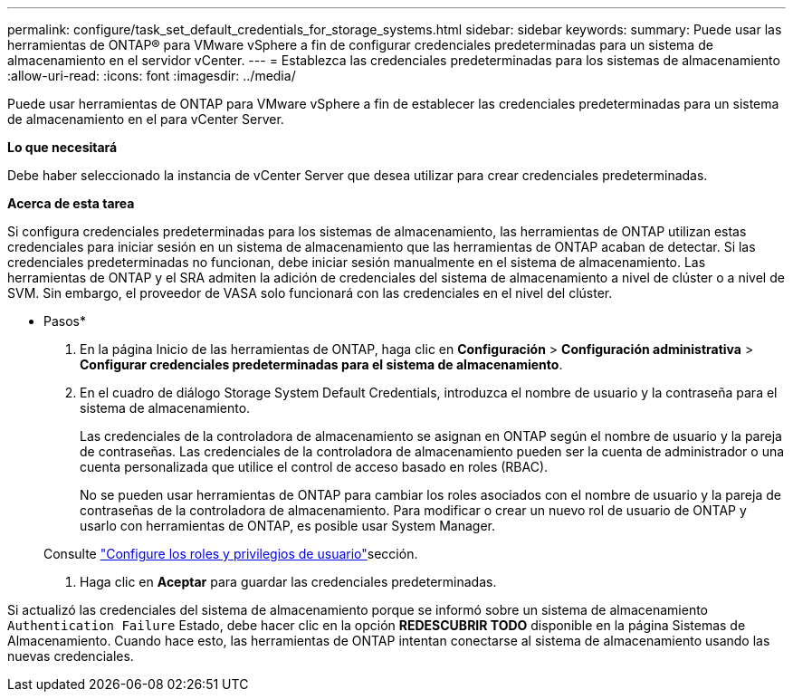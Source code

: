 ---
permalink: configure/task_set_default_credentials_for_storage_systems.html 
sidebar: sidebar 
keywords:  
summary: Puede usar las herramientas de ONTAP® para VMware vSphere a fin de configurar credenciales predeterminadas para un sistema de almacenamiento en el servidor vCenter. 
---
= Establezca las credenciales predeterminadas para los sistemas de almacenamiento
:allow-uri-read: 
:icons: font
:imagesdir: ../media/


[role="lead"]
Puede usar herramientas de ONTAP para VMware vSphere a fin de establecer las credenciales predeterminadas para un sistema de almacenamiento en el para vCenter Server.

*Lo que necesitará*

Debe haber seleccionado la instancia de vCenter Server que desea utilizar para crear credenciales predeterminadas.

*Acerca de esta tarea*

Si configura credenciales predeterminadas para los sistemas de almacenamiento, las herramientas de ONTAP utilizan estas credenciales para iniciar sesión en un sistema de almacenamiento que las herramientas de ONTAP acaban de detectar. Si las credenciales predeterminadas no funcionan, debe iniciar sesión manualmente en el sistema de almacenamiento. Las herramientas de ONTAP y el SRA admiten la adición de credenciales del sistema de almacenamiento a nivel de clúster o a nivel de SVM. Sin embargo, el proveedor de VASA solo funcionará con las credenciales en el nivel del clúster.

* Pasos*

. En la página Inicio de las herramientas de ONTAP, haga clic en *Configuración* > *Configuración administrativa* > *Configurar credenciales predeterminadas para el sistema de almacenamiento*.
. En el cuadro de diálogo Storage System Default Credentials, introduzca el nombre de usuario y la contraseña para el sistema de almacenamiento.
+
Las credenciales de la controladora de almacenamiento se asignan en ONTAP según el nombre de usuario y la pareja de contraseñas. Las credenciales de la controladora de almacenamiento pueden ser la cuenta de administrador o una cuenta personalizada que utilice el control de acceso basado en roles (RBAC).

+
No se pueden usar herramientas de ONTAP para cambiar los roles asociados con el nombre de usuario y la pareja de contraseñas de la controladora de almacenamiento. Para modificar o crear un nuevo rol de usuario de ONTAP y usarlo con herramientas de ONTAP, es posible usar System Manager.

+
Consulte link:..configure/task_configure_user_role_and_privileges.html["Configure los roles y privilegios de usuario"]sección.

. Haga clic en *Aceptar* para guardar las credenciales predeterminadas.


Si actualizó las credenciales del sistema de almacenamiento porque se informó sobre un sistema de almacenamiento `Authentication Failure` Estado, debe hacer clic en la opción *REDESCUBRIR TODO* disponible en la página Sistemas de Almacenamiento. Cuando hace esto, las herramientas de ONTAP intentan conectarse al sistema de almacenamiento usando las nuevas credenciales.
